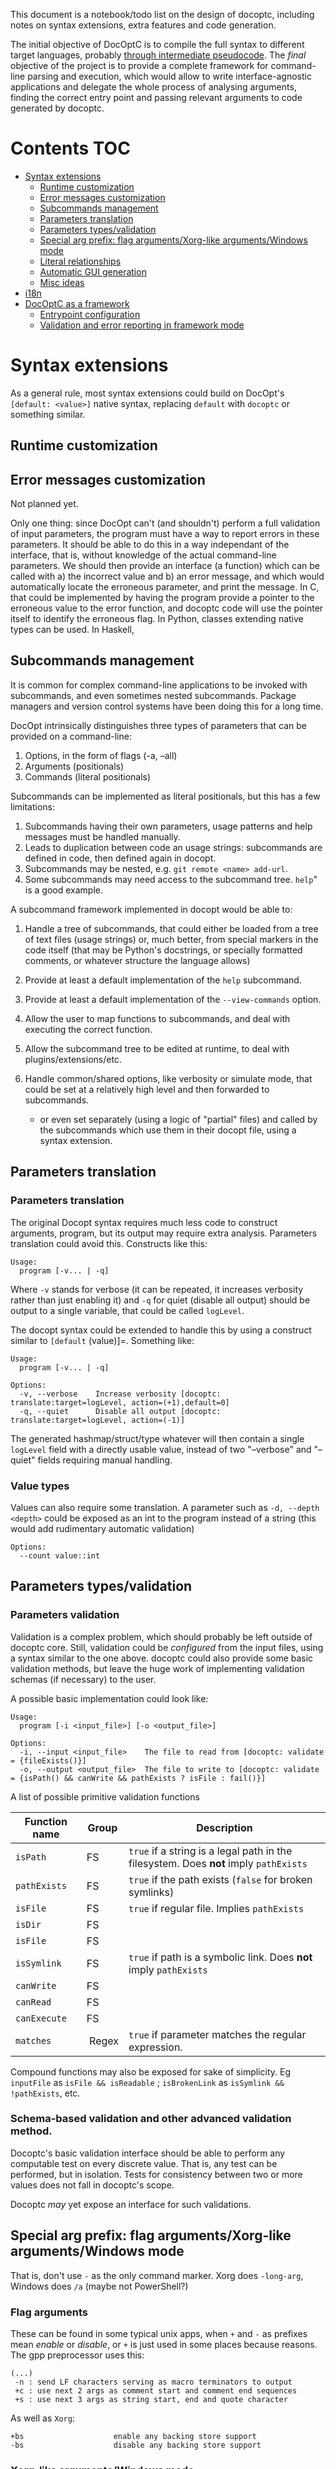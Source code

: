 This document is a notebook/todo list on the design of docoptc,
including notes on syntax extensions, extra features and code
generation.

The initial objective of DocOptC is to compile the full syntax to
different target languages, probably [[#code-generation][through
intermediate pseudocode]]. The /final/ objective of the project is to
provide a complete framework for command-line parsing and execution,
which would allow to write interface-agnostic applications and delegate
the whole process of analysing arguments, finding the correct entry
point and passing relevant arguments to code generated by docoptc.

* Contents :TOC:
 - [[#syntax-extensions][Syntax extensions]]
   - [[#runtime-customization][Runtime customization]]
   - [[#error-messages-customization][Error messages customization]]
   - [[#subcommands-management][Subcommands management]]
   - [[#parameters-translation][Parameters translation]]
   - [[#parameters-typesvalidation][Parameters types/validation]]
   - [[#special-arg-prefix-flag-argumentsxorg-like-argumentswindows-mode][Special arg prefix: flag arguments/Xorg-like arguments/Windows mode]]
   - [[#literal-relationships][Literal relationships]]
   - [[#automatic-gui-generation][Automatic GUI generation]]
   - [[#misc-ideas][Misc ideas]]
 - [[#i18n][i18n]]
 - [[#docoptc-as-a-framework][DocOptC as a framework]]
   - [[#entrypoint-configuration][Entrypoint configuration]]
   - [[#validation-and-error-reporting-in-framework-mode][Validation and error reporting in framework mode]]

* Syntax extensions

As a general rule, most syntax extensions could build on DocOpt's
=[default: <value>]= native syntax, replacing =default= with =docoptc=
or something similar.

** Runtime customization

** Error messages customization

Not planned yet.

Only one thing: since DocOpt can't (and shouldn't) perform a full
validation of input parameters, the program must have a way to report
errors in these parameters. It should be able to do this in a way
independant of the interface, that is, without knowledge of the actual
command-line parameters. We should then provide an interface (a
function) which can be called with a) the incorrect value and b) an
error message, and which would automatically locate the erroneous
parameter, and print the message. In C, that could be implemented by
having the program provide a pointer to the erroneous value to the error
function, and docoptc code will use the pointer itself to identify the
erroneous flag. In Python, classes extending native types can be used.
In Haskell,

** Subcommands management

It is common for complex command-line applications to be invoked with
subcommands, and even sometimes nested subcommands. Package managers and
version control systems have been doing this for a long time.

DocOpt intrinsically distinguishes three types of parameters that can be
provided on a command-line:

1. Options, in the form of flags (-a, --all)
2. Arguments (positionals)
3. Commands (literal positionals)

Subcommands can be implemented as literal positionals, but this has a
few limitations:

1. Subcommands having their own parameters, usage patterns and help
   messages must be handled manually.
2. Leads to duplication between code an usage strings: subcommands are
   defined in code, then defined again in docopt.
3. Subcommands may be nested, e.g. =git remote <name> add-url=.
4. Some subcommands may need access to the subcommand tree. =help=" is a
   good example.

A subcommand framework implemented in docopt would be able to:

1. Handle a tree of subcommands, that could either be loaded from a tree
   of text files (usage strings) or, much better, from special markers
   in the code itself (that may be Python's docstrings, or specially
   formatted comments, or whatever structure the language allows)
2. Provide at least a default implementation of the =help= subcommand.
3. Provide at least a default implementation of the =--view-commands=
   option.
4. Allow the user to map functions to subcommands, and deal with
   executing the correct function.
5. Allow the subcommand tree to be edited at runtime, to deal with
   plugins/extensions/etc.
6. Handle common/shared options, like verbosity or simulate mode, that
   could be set at a relatively high level and then forwarded to
   subcommands.

   -  or even set separately (using a logic of "partial" files) and
      called by the subcommands which use them in their docopt file,
      using a syntax extension.

** Parameters translation

*** Parameters translation


The original Docopt syntax requires much less code to construct
arguments, program, but its output may require extra
analysis. Parameters translation could avoid this.  Constructs like
this:

#+BEGIN_EXAMPLE
    Usage:
      program [-v... | -q]
#+END_EXAMPLE

Where =-v= stands for verbose (it can be repeated, it increases
verbosity rather than just enabling it) and =-q= for quiet (disable all
output) should be output to a single variable, that could be called
=logLevel=.

The docopt syntax could be extended to handle this by using a construct
similar to =[default= (value)]=. Something like:

#+BEGIN_EXAMPLE
    Usage:
      program [-v... | -q]

    Options:
      -v, --verbose    Increase verbosity [docoptc: translate:target=logLevel, action=(+1),default=0]
      -q, --quiet      Disable all output [docoptc: translate:target=logLevel, action=(-1)]
#+END_EXAMPLE

The generated hashmap/struct/type whatever will then contain a single
=logLevel= field with a directly usable value, instead of two
"--verbose" and "--quiet" fields requiring manual handling.

*** Value types

Values can also require some translation. A parameter such as
=-d, --depth <depth>= could be exposed as an int to the program instead
of a string (this would add rudimentary automatic validation)

#+begin_EXAMPLE
  Options:
    --count value::int
#+end_EXAMPLE

** Parameters types/validation
   :PROPERTIES:
   :CUSTOM_ID: validation
   :END:

*** Parameters validation
    :PROPERTIES:
    :CUSTOM_ID: parameters-validation
    :END:

Validation is a complex problem, which should probably be left outside
of docoptc core. Still, validation could be /configured/ from the input
files, using a syntax similar to the one above. docoptc could also
provide some basic validation methods, but leave the huge work of
implementing validation schemas (if necessary) to the user.

A possible basic implementation could look like:

#+BEGIN_EXAMPLE
    Usage:
      program [-i <input_file>] [-o <output_file>]

    Options:
      -i, --input <input_file>    The file to read from [docoptc: validate = {fileExists()}]
      -o, --output <output_file>  The file to write to [docoptc: validate = {isPath() && canWrite && pathExists ? isFile : fail()}]
#+END_EXAMPLE

A list of possible primitive validation functions

| Function name   | Group    | Description                                                                           |
|-----------------+----------+---------------------------------------------------------------------------------------|
| =isPath=        | FS       | =true= if a string is a legal path in the filesystem. Does *not* imply =pathExists=   |
| =pathExists=    | FS       | =true= if the path exists (=false= for broken symlinks)                               |
| =isFile=        | FS       | =true= if regular file. Implies =pathExists=                                          |
| =isDir=         | FS       |                                                                                       |
| =isFile=        | FS       |                                                                                       |
| =isSymlink=     | FS       | =true= if path is a symbolic link. Does *not* imply =pathExists=                      |
| =canWrite=      | FS       |                                                                                       |
| =canRead=       | FS       |                                                                                       |
| =canExecute=    | FS       |                                                                                       |
| =matches=       |  Regex   | =true= if parameter matches the regular expression.                                   |

Compound functions may also be exposed for sake of simplicity. Eg
=inputFile= as =isFile && isReadable= ; =isBrokenLink= as
=isSymlink && !pathExists=, etc.

*** Schema-based validation and other advanced validation method.
    :PROPERTIES:
    :CUSTOM_ID: schema-based-validation-and-other-advanced-validation-method.
    :END:

Docoptc's basic validation interface should be able to perform any
computable test on every discrete value. That is, any test can be
performed, but in isolation. Tests for consistency between two or more
values does not fall in docoptc's scope.

Docoptc /may/ yet expose an interface for such validations.

** Special arg prefix: flag arguments/Xorg-like arguments/Windows mode

That is, don't use =-= as the only command marker.  Xorg does =-long-arg=, Windows does =/a= (maybe not PowerShell?)

*** Flag arguments

These can be found in some typical unix apps, when =+= and =-= as prefixes mean /enable/ or /disable/, or =+= is just used in some places because reasons.  The gpp preprocessor uses this:

#+begin_EXAMPLE
(...)
 -n : send LF characters serving as macro terminators to output
 +c : use next 2 args as comment start and comment end sequences
 +s : use next 3 args as string start, end and quote character
#+end_EXAMPLE

As well as =Xorg=:

#+begin_EXAMPLE
+bs                    enable any backing store support
-bs                    disable any backing store support
#+end_EXAMPLE


*** Xorg-like arguments/Windows mode

 - Xorg :: uses =-= as its only parameter mark, in short and long form.
 - Windows =cmd.exe= :: uses =/= the same way.  Powershell seems to go the Xorg way.

** Literal relationships

Many help pages contains annotations like (=implies --other-flag)=, =(requires --other-flag=value)=.  We could parse them.

** Automatic GUI generation

Based on the command-line parameters, it can be trivial to generate a rudimentary GUI frontend for any CLI App.

 - Optional subcommands as a treeview on the side
 - Option groups as tabs
 - Individual options as their "natural" control (checkbox, radiobox, dropdown list, text editor, file selector, etc.   Requires types/validation)

It could be a killer feature and yet relatively easy to implement.  Simply parse the docoptc input, dump the internal representation (we don't need more) to a third-party program which would either interpret the dump and present the TUI/GUI or generate a TUI/GUI app for a given framework.

Furthermore, it can be completely independent from other parts of docoptc.

** Misc ideas
*** Hidden parameters

Either an argument (=[docoptc: hidden]=), or a special comment syntax (=//+ line= = parsed but not displayed?)

* i18n

Proper internationalization may be hard to achieve using the default
docopt implementation. Docoptc may provide a way to either:

-  Extract strings from docopt files to =.po= files (or to a simplified
   format)
-  Load localizations of a docopt file.

or:

- If translations are complete docopt inputs, provide a way to check
  that they're technically identical to the master file (some =docoptc
  i18n check= command)
- Avoid repetitions:
  - Syntax extensions markers don't have to be present in translations.
  - More generally, translations should be processed as translations,
    not as full docopt input.  They replace strings, but don't have to
    repeat the original file.  Their header should contain only two
    lines =translates:= and =locale:=.  This implies that the compiler
    should provide a command to generate a minimal translation source
    file: =docoptc i18n strip=.

*Note*: it is assumed here that internationalization only apply to the
documentation, not to the command themselves. Using parameters
translation, positional placeholders may be translated as well, but it
would probably be a /Very Bad Idea/ to translate long command names, and
thus won't be supported.

* DocOptC as a framework
  :PROPERTIES:
  :CUSTOM_ID: docoptc-as-a-framework
  :END:

Having DocOptc behave as a framework means that the user writes an
interface-agnostic code (basically a library) and command-line usage
screens in extended DocOptC syntax, and DocOptC will generate a =main()=
function which will:

-  process parameters
-  validate individual arguments
-  call extra validators if needed
-  call the correct function with arguments in order.

** Entrypoint configuration
   :PROPERTIES:
   :CUSTOM_ID: entrypoint-configuration
   :END:

Complex applications have more than one entry point, or controller
function. Even the simplest of apps usually have a true main function
(which does the actual work) and small utility functions like
=print_help= or =print_version=. DocOptC as a framework could deal with
this by adding a configuration key for options and subcommands. This
syntax could be enough for a start:

#+BEGIN_EXAMPLE
    -h, --help       Print this help [docoptc | entryPoint: docoptc_print_usage()]
#+END_EXAMPLE

*** Entrypoints with parameters
    :PROPERTIES:
    :CUSTOM_ID: entrypoints-with-parameters
    :END:

Using parameters translation and automatic type conversion, DocOptC
could allow calling an entrypoint with parameters. The syntax could look
like :

| Syntax                                          | Meaning                                     |
|-------------------------------------------------+---------------------------------------------|
| =entryPoint: myFunc()=                          | No parameters                               |
| =entryPoint: myFunc(*)=                         | All command-line parameters in a "struct"   |
| =entryPoint: myFunc(namedArg1, namedArg2...)=   | These named parameters, in that order.      |

The entrypoints is not technically the combination of a function and its
parameter, but a symbol and a list of parameters. Java code generation,
for instance, may translate =MyObject.myFunc(namedArg1,namedArg3= as:

#+BEGIN_EXAMPLE
    MyObject mo = MyObject();
    return mo.myFunc(namedArg1, namedArg3);
#+END_EXAMPLE

or even more complex construct such as
=MyObject(namedArg1).myFunc(namedArg3)= as

#+BEGIN_EXAMPLE
    MyObject mo = MyObject(namedArg1);
    return mo.myFunc(namedArg3);
#+END_EXAMPLE

The exact meaning of entrypoint parameters is specified at the code
generator configuration level.

** Validation and error reporting in framework mode
   :PROPERTIES:
   :CUSTOM_ID: validation-and-error-reporting-in-framework-mode
   :END:

DocOptC provides formal validation for isolated parameters. Working as a
framework, this is more than enough to pass valid data to functions. In
the rare cases where schema-based validation be required, it could be
accomplished in two ways:

1. Let the entrypoint function perform the validation, which seems a
   logical approach: as the entrypoint is a "library" function, it may
   receive invalid values from any consumer, and thus should validate
   them anyway. This approach is good, but have a limitation: it won't
   allow (if code is expected to be unaware of the interface used to
   access it) to report which value, or group of values, was invalid or
   inconsistent, in the terms used to provide them in the CLI. For
   instance, if this program:

   #+BEGIN_EXAMPLE
       Usage:
       myprog <file> <start> <end> [docoptc: entryPoint: mainFunction(file, start, end)]

       Positionals:
       <file>     The file to inspect. [docoptc: validate: inputFile()]
       <start>    The start offset. [docoptc: validate: integer(0, INT_MAX)]
       <end>      The end offset. [docoptc: validate: integer(0, INT_MAX)]
   #+END_EXAMPLE

   This program obviously does something in a part of a file, ranging
   from =start= to =end=. DocOptC properly validates that =start= and
   =end= are null or positive integers, but doesn't enforce other
   obvious requirements: that =end >= start=, and that =end <= size= of
   file.

   =mainFunction= may report these errors, but it won't be able to tell
   if the parameters were positional, named options are entered in any
   other way. That's good enough for such a simple program, but won't be
   sufficient for more complex apps where reporting exactly what the
   inconsistencies in input were may be really helpful.

   In some languages (e.g., Python), DocOptC could pass tagged values
   that could be use exactly as native types, but which would also carry
   informations about where they were set. Thus, providing a
   =abort_with_parameters_error= function may allow the @TODO

2. The user may provide a bridge function. The entrypoint setting will
   then look like =[docoptc: entryPoint: mainFunctionBridge(*)]=
